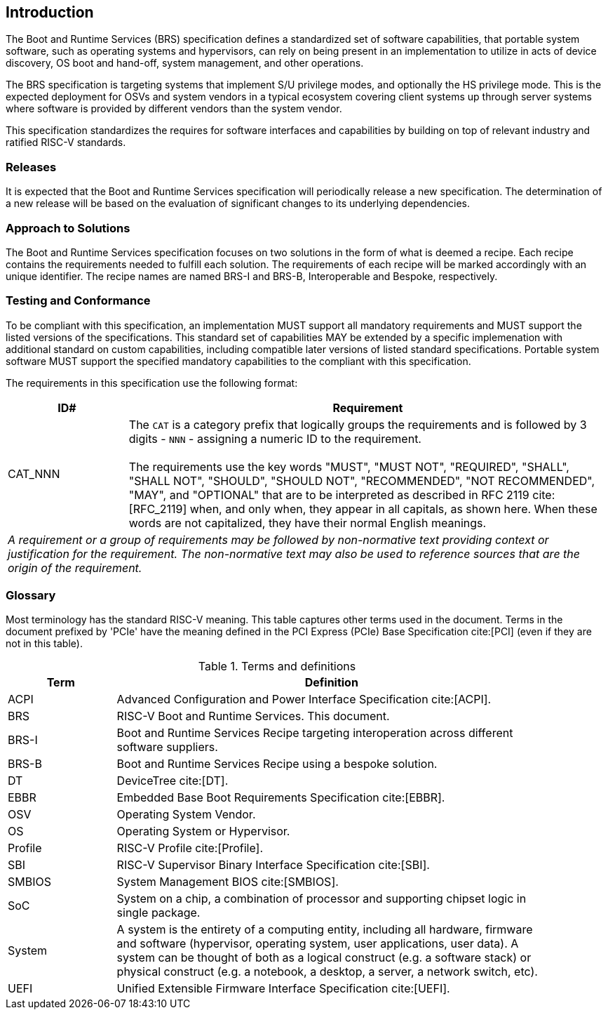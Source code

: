 [[intro]]
== Introduction

The Boot and Runtime Services (BRS) specification defines a standardized set of software capabilities, that portable system software, such as operating systems and hypervisors, can rely on being present in an implementation to utilize in acts of device discovery, OS boot and hand-off, system management, and other operations.

The BRS specification is targeting systems that implement S/U privilege modes, and optionally the HS privilege mode. This is the expected deployment for OSVs and system vendors in a typical ecosystem covering client systems up through server systems where software is provided by different vendors than the system vendor.

This specification standardizes the requires for software interfaces and capabilities by building on top of relevant industry and ratified RISC-V standards.

=== Releases

It is expected that the Boot and Runtime Services specification will periodically release a new specification. The determination of a new release will be based on the evaluation of significant changes to its underlying dependencies.

=== Approach to Solutions

The Boot and Runtime Services specification focuses on two solutions in the form of what is deemed a recipe. Each recipe contains the requirements needed to fulfill each solution. The requirements of each recipe will be marked accordingly with an unique identifier. The recipe names are named BRS-I and BRS-B, Interoperable and Bespoke, respectively.

=== Testing and Conformance

To be compliant with this specification, an implementation MUST support all mandatory requirements and MUST support the listed versions of the specifications. This standard set of capabilities MAY be extended by a specific implemenation with additional standard on custom capabilities, including compatible later versions of listed standard specifications. Portable system software MUST support the specified mandatory capabilities to the compliant with this specification.

The requirements in this specification use the following format:

[width=100%]
[%header, cols="5,20"]
|===
| ID#     ^| Requirement
| CAT_NNN  | The `CAT` is a category prefix that logically groups the
             requirements and is followed by 3 digits - `NNN` - assigning a
             numeric ID to the requirement.                                   +
                                                                              +
             The requirements use the key words "MUST", "MUST NOT",
             "REQUIRED", "SHALL", "SHALL NOT", "SHOULD", "SHOULD NOT",
             "RECOMMENDED", "NOT RECOMMENDED", "MAY", and "OPTIONAL" that are
             to be interpreted as described in RFC 2119 cite:[RFC_2119] when,
             and only when, they appear in all capitals, as shown here. When
             these words are not capitalized, they have their normal English
             meanings.
2+| _A requirement or a group of requirements may be followed by non-normative
    text providing context or justification for the requirement. The
    non-normative text may also be used to reference sources that are the
    origin of the requirement._
|===

=== Glossary

Most terminology has the standard RISC-V meaning. This table captures other terms used in the document. Terms in the document prefixed by 'PCIe' have the meaning defined in the PCI Express (PCIe) Base Specification cite:[PCI] (even if they are not in this table).

.Terms and definitions
[width=90%]
[%header, cols="5,20"]
|===
| Term            ^| Definition
| ACPI            | Advanced Configuration and Power Interface Specification cite:[ACPI].
| BRS             | RISC-V Boot and Runtime Services. This document.
| BRS-I           | Boot and Runtime Services Recipe targeting interoperation across different software suppliers.
| BRS-B           | Boot and Runtime Services Recipe using a bespoke solution.
| DT              | DeviceTree cite:[DT].
| EBBR            | Embedded Base Boot Requirements Specification cite:[EBBR].
| OSV             | Operating System Vendor.
| OS              | Operating System or Hypervisor.
| Profile         | RISC-V Profile cite:[Profile].
| SBI             | RISC-V Supervisor Binary Interface Specification cite:[SBI].
| SMBIOS          | System Management BIOS cite:[SMBIOS].
| SoC             | System on a chip, a combination of processor and supporting chipset logic in single package.
| System          | A system is the entirety of a computing entity, including all hardware, firmware and software (hypervisor, operating system, user applications, user data). A system can be thought of both as a logical construct (e.g. a software stack) or physical construct (e.g. a notebook, a desktop, a server, a network switch, etc).
| UEFI            | Unified Extensible Firmware Interface Specification cite:[UEFI].
|===

